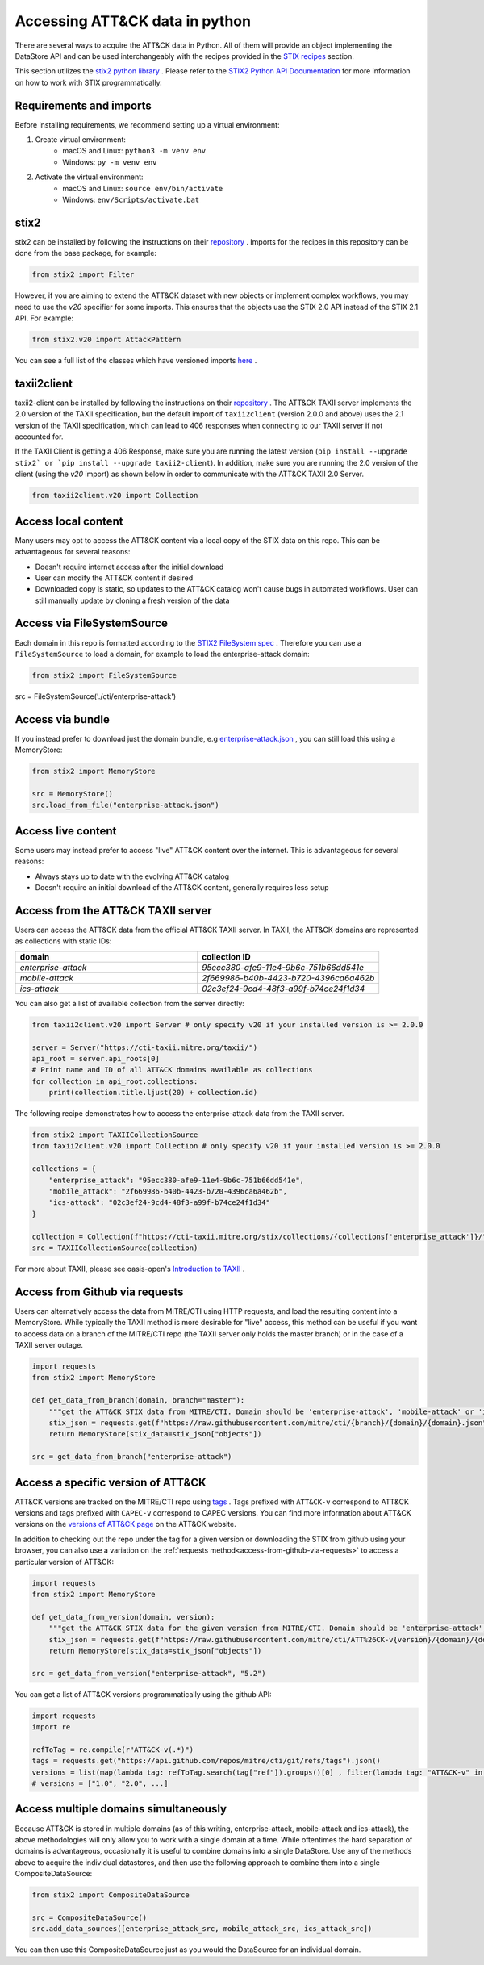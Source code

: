 Accessing ATT&CK data in python
===============

There are several ways to acquire the ATT&CK data in Python. All of them will provide an object
implementing the DataStore API and can be used interchangeably with the recipes provided in the `STIX recipes <https://mitreattack-python.readthedocs.io/en/126-docs-add-section-to-docs-for-accessing-stix/stix_primer/access-attack.html>`_ section.

This section utilizes the `stix2 python library <https://github.com/oasis-open/cti-python-stix2>`_ . Please refer to the `STIX2 Python API Documentation <https://stix2.readthedocs.io/en/latest/>`_ for more information on how to work with STIX programmatically.

Requirements and imports
----------------------

Before installing requirements, we recommend setting up a virtual environment:

1. Create virtual environment:
    - macOS and Linux: ``python3 -m venv env``
    - Windows: ``py -m venv env``
2. Activate the virtual environment:
    - macOS and Linux: ``source env/bin/activate``
    - Windows: ``env/Scripts/activate.bat``

stix2
----------------------

stix2 can be installed by following the instructions on their `repository <https://github.com/oasis-open/cti-python-stix2#installation>`_ . Imports for the recipes in this repository can be done from the base package, for example:

.. code-block:: python

    from stix2 import Filter


However, if you are aiming to extend the ATT&CK dataset with new objects or implement complex workflows, you may need to use the `v20` specifier for some imports. This ensures that the objects use the STIX 2.0 API instead of the STIX 2.1 API. For example:

.. code-block:: python

    from stix2.v20 import AttackPattern


You can see a full list of the classes which have versioned imports `here <https://stix2.readthedocs.io/en/latest/api/stix2.v20.html>`_ .

taxii2client
-------------

taxii2-client can be installed by following the instructions on their `repository <https://github.com/oasis-open/cti-taxii-client#installation>`_ . The ATT&CK TAXII server implements the 2.0 version of the TAXII specification, but the default import of ``taxii2client`` (version 2.0.0 and above) uses the 2.1 version of the TAXII specification, which can lead to 406 responses when connecting to our TAXII server if not accounted for.

If the TAXII Client is getting a 406 Response, make sure you are running the latest version (``pip install --upgrade stix2` or `pip install --upgrade taxii2-client``). In addition, make sure you are running the 2.0 version of the client (using the `v20` import) as shown below in order to communicate with the ATT&CK TAXII 2.0 Server.

.. code-block:: python

    from taxii2client.v20 import Collection


Access local content
--------------------

Many users may opt to access the ATT&CK content via a local copy of the STIX data on this repo. This can be advantageous for several reasons:

- Doesn't require internet access after the initial download
- User can modify the ATT&CK content if desired
- Downloaded copy is static, so updates to the ATT&CK catalog won't cause bugs in automated workflows. User can still manually update by cloning a fresh version of the data

Access via FileSystemSource
---------------------------

Each domain in this repo is formatted according to the `STIX2 FileSystem spec <https://stix2.readthedocs.io/en/latest/guide/filesystem.html>`_ .
Therefore you can use a ``FileSystemSource`` to load a domain, for example to load the enterprise-attack domain:

.. code-block:: python

    from stix2 import FileSystemSource

src = FileSystemSource('./cti/enterprise-attack')


Access via bundle
------------------

If you instead prefer to download just the domain bundle, e.g `enterprise-attack.json <https://github.com/mitre/cti/blob/master/enterprise-attack/enterprise-attack.json>`_ , you can still load this using a MemoryStore:

.. code-block:: python

    from stix2 import MemoryStore

    src = MemoryStore()
    src.load_from_file("enterprise-attack.json")


Access live content
-------------------

Some users may instead prefer to access "live" ATT&CK content over the internet. This is advantageous for several reasons:

- Always stays up to date with the evolving ATT&CK catalog
- Doesn't require an initial download of the ATT&CK content, generally requires less setup

Access from the ATT&CK TAXII server
----------------------------------

Users can access the ATT&CK data from the official ATT&CK TAXII server. In TAXII, the ATT&CK domains are represented as collections with static IDs:

.. list-table::  
   :widths: 50 50
   :header-rows: 1

   * - domain
     - collection ID
   * - `enterprise-attack`
     - `95ecc380-afe9-11e4-9b6c-751b66dd541e`
   * - `mobile-attack` 
     - `2f669986-b40b-4423-b720-4396ca6a462b`
   * - `ics-attack`
     - `02c3ef24-9cd4-48f3-a99f-b74ce24f1d34`

You can also get a list of available collection from the server directly:

.. code-block:: python

    from taxii2client.v20 import Server # only specify v20 if your installed version is >= 2.0.0

    server = Server("https://cti-taxii.mitre.org/taxii/")
    api_root = server.api_roots[0]
    # Print name and ID of all ATT&CK domains available as collections
    for collection in api_root.collections:
        print(collection.title.ljust(20) + collection.id)


The following recipe demonstrates how to access the enterprise-attack data from the TAXII server.

.. code-block:: python

    from stix2 import TAXIICollectionSource
    from taxii2client.v20 import Collection # only specify v20 if your installed version is >= 2.0.0

    collections = {
        "enterprise_attack": "95ecc380-afe9-11e4-9b6c-751b66dd541e",
        "mobile_attack": "2f669986-b40b-4423-b720-4396ca6a462b",
        "ics-attack": "02c3ef24-9cd4-48f3-a99f-b74ce24f1d34"
    }

    collection = Collection(f"https://cti-taxii.mitre.org/stix/collections/{collections['enterprise_attack']}/")
    src = TAXIICollectionSource(collection)


For more about TAXII, please see oasis-open's `Introduction to TAXII <https://oasis-open.github.io/cti-documentation/taxii/intro>`_ .

Access from Github via requests
----------------------

Users can alternatively access the data from MITRE/CTI using HTTP requests, and load the resulting content into a MemoryStore.
While typically the TAXII method is more desirable for "live" access, this method can be useful if you want to
access data on a branch of the MITRE/CTI repo (the TAXII server only holds the master branch) or in the case of a TAXII server outage.

.. code-block:: python

    import requests
    from stix2 import MemoryStore

    def get_data_from_branch(domain, branch="master"):
        """get the ATT&CK STIX data from MITRE/CTI. Domain should be 'enterprise-attack', 'mobile-attack' or 'ics-attack'. Branch should typically be master."""
        stix_json = requests.get(f"https://raw.githubusercontent.com/mitre/cti/{branch}/{domain}/{domain}.json").json()
        return MemoryStore(stix_data=stix_json["objects"])

    src = get_data_from_branch("enterprise-attack")


Access a specific version of ATT&CK
----------------------

ATT&CK versions are tracked on the MITRE/CTI repo using `tags <https://github.com/mitre/cti/tags>`_ . Tags prefixed with ``ATT&CK-v`` correspond to ATT&CK versions and tags prefixed with ``CAPEC-v`` correspond to CAPEC versions. You can find more information about ATT&CK versions on the `versions of ATT&CK page <https://attack.mitre.org/resources/versions/>`_ on the ATT&CK website.

In addition to checking out the repo under the tag for a given version or downloading the STIX from github using your browser, you can also use a variation on the :ref:`requests method<access-from-github-via-requests>` to access a particular version of ATT&CK:

.. code-block:: python

    import requests
    from stix2 import MemoryStore

    def get_data_from_version(domain, version):
        """get the ATT&CK STIX data for the given version from MITRE/CTI. Domain should be 'enterprise-attack', 'mobile-attack' or 'ics-attack'."""
        stix_json = requests.get(f"https://raw.githubusercontent.com/mitre/cti/ATT%26CK-v{version}/{domain}/{domain}.json").json()
        return MemoryStore(stix_data=stix_json["objects"])

    src = get_data_from_version("enterprise-attack", "5.2")


You can get a list of ATT&CK versions programmatically using the github API:

.. code-block:: python

    import requests
    import re

    refToTag = re.compile(r"ATT&CK-v(.*)")
    tags = requests.get("https://api.github.com/repos/mitre/cti/git/refs/tags").json()
    versions = list(map(lambda tag: refToTag.search(tag["ref"]).groups()[0] , filter(lambda tag: "ATT&CK-v" in tag["ref"], tags)))
    # versions = ["1.0", "2.0", ...]


Access multiple domains simultaneously
----------------------

Because ATT&CK is stored in multiple domains (as of this writing, enterprise-attack, mobile-attack and ics-attack), the above methodologies will only allow you to work
with a single domain at a time. While oftentimes the hard separation of domains is advantageous, occasionally it is useful to combine
domains into a single DataStore. Use any of the methods above to acquire the individual datastores, and then use the following approach to combine them into
a single CompositeDataSource:

.. code-block:: python
    
    from stix2 import CompositeDataSource

    src = CompositeDataSource()
    src.add_data_sources([enterprise_attack_src, mobile_attack_src, ics_attack_src])


You can then use this CompositeDataSource just as you would the DataSource for an individual domain.



    
